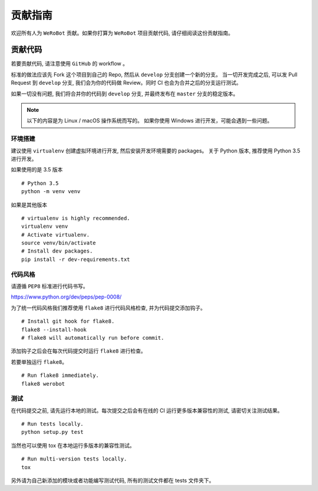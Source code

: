 贡献指南
===========================
欢迎所有人为 ``WeRoBot`` 贡献。如果你打算为 ``WeRoBot`` 项目贡献代码, 请仔细阅读这份贡献指南。

贡献代码
----------
若要贡献代码, 请注意使用 ``GitHub`` 的 workflow 。

标准的做法应该先 Fork 这个项目到自己的 Repo, 然后从 ``develop`` 分支创建一个新的分支。
当一切开发完成之后, 可以发 Pull Request 到 ``develop`` 分支, 我们会为你的代码做 Review。同时 CI 也会为合并之后的分支运行测试。

如果一切没有问题, 我们将合并你的代码到 ``develop`` 分支, 并最终发布在 ``master`` 分支的稳定版本。

.. note:: 以下的内容是为 Linux / macOS 操作系统而写的。 如果你使用 Windows 进行开发，可能会遇到一些问题。

环境搭建
~~~~~~~~~~~
建议使用 ``virtualenv`` 创建虚拟环境进行开发, 然后安装开发环境需要的 packages。
关于 Python 版本, 推荐使用 Python 3.5 进行开发。

如果使用的是 3.5 版本 ::

    # Python 3.5
    python -m venv venv

如果是其他版本 ::

    # virtualenv is highly recommended.
    virtualenv venv
    # Activate virtualenv.
    source venv/bin/activate
    # Install dev packages.
    pip install -r dev-requirements.txt

代码风格
~~~~~~~~~~~
请遵循 ``PEP8`` 标准进行代码书写。

https://www.python.org/dev/peps/pep-0008/

为了统一代码风格我们推荐使用 ``flake8`` 进行代码风格检查, 并为代码提交添加钩子。 ::

    # Install git hook for flake8.
    flake8 --install-hook
    # flake8 will automatically run before commit.

添加钩子之后会在每次代码提交时运行 ``flake8`` 进行检查。

若要单独运行 ``flake8``。 ::

    # Run flake8 immediately.
    flake8 werobot

测试
~~~~~~~~~~~
在代码提交之前, 请先运行本地的测试。每次提交之后会有在线的 CI 运行更多版本兼容性的测试, 请密切关注测试结果。 ::

    # Run tests locally.
    python setup.py test

当然也可以使用 tox 在本地运行多版本的兼容性测试。 ::

    # Run multi-version tests locally.
    tox

另外请为自己新添加的模块或者功能编写测试代码, 所有的测试文件都在 tests 文件夹下。
